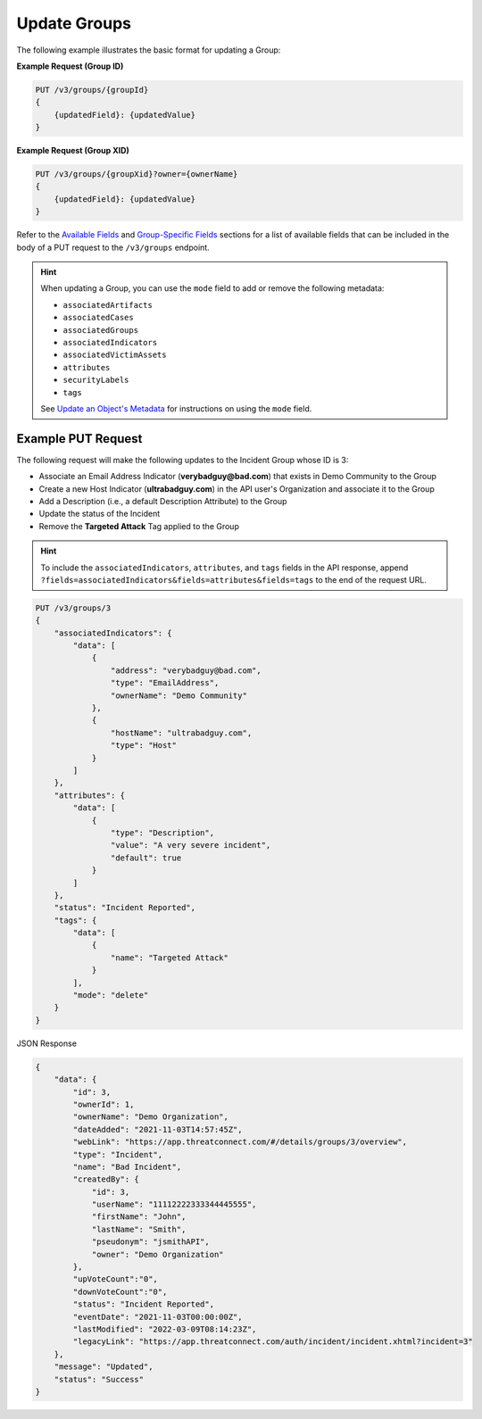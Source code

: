 Update Groups
-------------

The following example illustrates the basic format for updating a Group:

**Example Request (Group ID)**

.. code::

    PUT /v3/groups/{groupId}
    {
        {updatedField}: {updatedValue}
    }

**Example Request (Group XID)**

.. code::

    PUT /v3/groups/{groupXid}?owner={ownerName}
    {
        {updatedField}: {updatedValue}
    }

Refer to the `Available Fields <#available-fields>`_ and `Group-Specific Fields <#group-specific-fields>`_ sections for a list of available fields that can be included in the body of a PUT request to the ``/v3/groups`` endpoint.

.. hint::
    When updating a Group, you can use the ``mode`` field to add or remove the following metadata:
    
    - ``associatedArtifacts``
    - ``associatedCases``
    - ``associatedGroups``
    - ``associatedIndicators``
    - ``associatedVictimAssets``
    - ``attributes``
    - ``securityLabels``
    - ``tags``

    See `Update an Object's Metadata <https://docs.threatconnect.com/en/latest/rest_api/v3/update_metadata.html>`_ for instructions on using the ``mode`` field.

Example PUT Request
^^^^^^^^^^^^^^^^^^^

The following request will make the following updates to the Incident Group whose ID is 3:

- Associate an Email Address Indicator (**verybadguy@bad.com**) that exists in Demo Community to the Group
- Create a new Host Indicator (**ultrabadguy.com**) in the API user's Organization and associate it to the Group
- Add a Description (i.e., a default Description Attribute) to the Group
- Update the status of the Incident
- Remove the **Targeted Attack** Tag applied to the Group

.. hint::
    To include the ``associatedIndicators``, ``attributes``, and ``tags`` fields in the API response, append ``?fields=associatedIndicators&fields=attributes&fields=tags`` to the end of the request URL.

.. code::

    PUT /v3/groups/3
    {
        "associatedIndicators": {
            "data": [
                {
                    "address": "verybadguy@bad.com",
                    "type": "EmailAddress",
                    "ownerName": "Demo Community"
                },
                {
                    "hostName": "ultrabadguy.com",
                    "type": "Host"
                }
            ]
        },
        "attributes": {
            "data": [
                {
                    "type": "Description",
                    "value": "A very severe incident",
                    "default": true
                }
            ]
        },
        "status": "Incident Reported",
        "tags": {
            "data": [
                {
                    "name": "Targeted Attack"
                }
            ],
            "mode": "delete"
        }
    }

JSON Response

.. code:: json

    {
        "data": {
            "id": 3,
            "ownerId": 1,
            "ownerName": "Demo Organization",
            "dateAdded": "2021-11-03T14:57:45Z",
            "webLink": "https://app.threatconnect.com/#/details/groups/3/overview",
            "type": "Incident",
            "name": "Bad Incident",
            "createdBy": {
                "id": 3,
                "userName": "11112222333344445555",
                "firstName": "John",
                "lastName": "Smith",
                "pseudonym": "jsmithAPI",
                "owner": "Demo Organization"
            },
            "upVoteCount":"0",
            "downVoteCount":"0",
            "status": "Incident Reported",
            "eventDate": "2021-11-03T00:00:00Z",
            "lastModified": "2022-03-09T08:14:23Z",
            "legacyLink": "https://app.threatconnect.com/auth/incident/incident.xhtml?incident=3"
        },
        "message": "Updated",
        "status": "Success"
    }